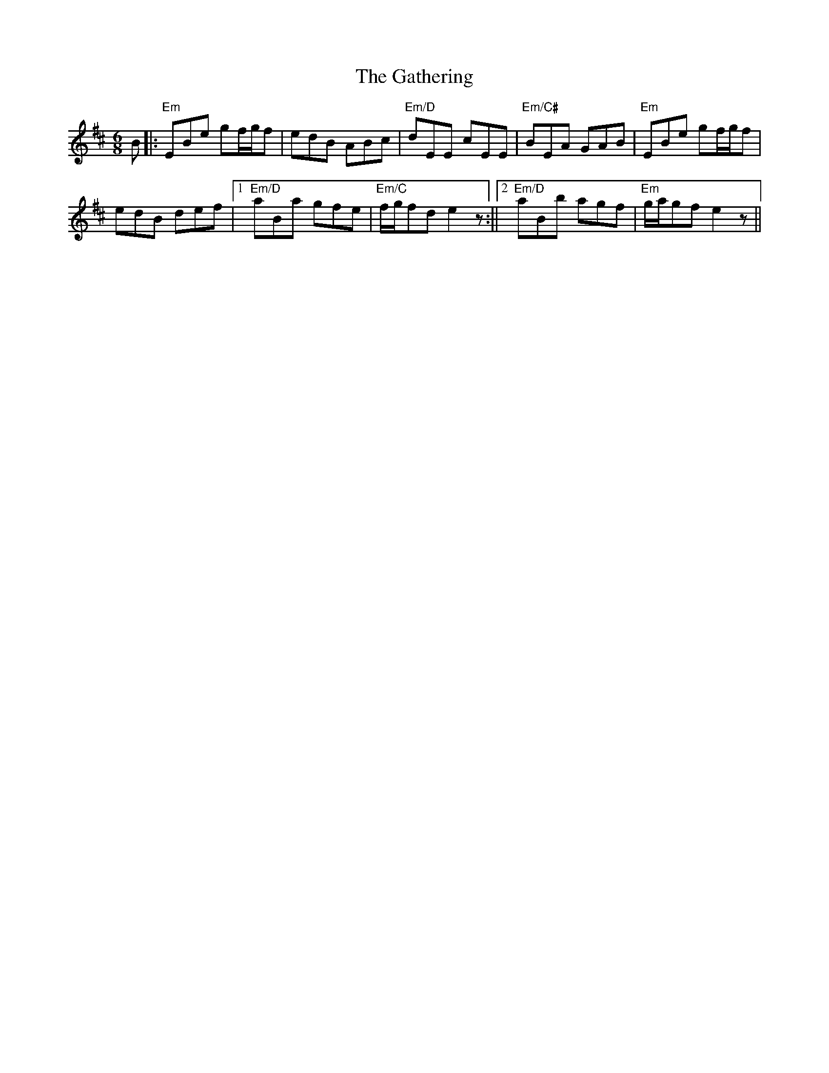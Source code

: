 X: 3
T: Gathering, The
Z: Hunter G
S: https://thesession.org/tunes/12730#setting21561
R: jig
M: 6/8
L: 1/8
K: Edor
B|:"Em"EBe gf/g/f|edB ABc|"Em/D"dEE cEE|"Em/C#"BEA GAB|"Em"EBe gf/g/f|
edB def|1"Em/D"aBa gfe|"Em/C"f/g/fd e2z:||2"Em/D"aBb agf|"Em"g/a/gf e2z||
